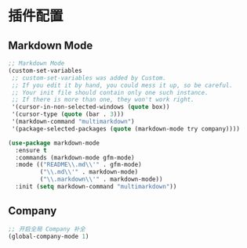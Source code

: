 #+STARTUP: overview

* 插件配置

** Markdown Mode

#+BEGIN_SRC emacs-lisp
;; Markdown Mode
(custom-set-variables
 ;; custom-set-variables was added by Custom.
 ;; If you edit it by hand, you could mess it up, so be careful.
 ;; Your init file should contain only one such instance.
 ;; If there is more than one, they won't work right.
 '(cursor-in-non-selected-windows (quote box))
 '(cursor-type (quote (bar . 3)))
 '(markdown-command "multimarkdown")
 '(package-selected-packages (quote (markdown-mode try company))))

(use-package markdown-mode
  :ensure t
  :commands (markdown-mode gfm-mode)
  :mode (("README\\.md\\'" . gfm-mode)
         ("\\.md\\'" . markdown-mode)
         ("\\.markdown\\'" . markdown-mode))
  :init (setq markdown-command "multimarkdown"))
#+END_SRC

** Company

#+BEGIN_SRC emacs-lisp
;; 开启全局 Company 补全
(global-company-mode 1)
#+END_SRC
